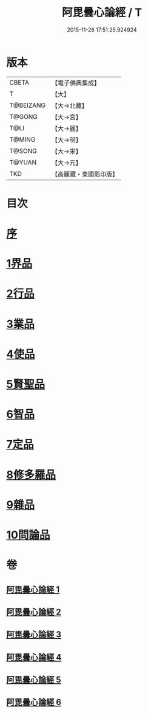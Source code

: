 #+TITLE: 阿毘曇心論經 / T
#+DATE: 2015-11-26 17:51:25.924924
* 版本
 |     CBETA|【電子佛典集成】|
 |         T|【大】     |
 | T@BEIZANG|【大→北藏】  |
 |    T@GONG|【大→宮】   |
 |      T@LI|【大→麗】   |
 |    T@MING|【大→明】   |
 |    T@SONG|【大→宋】   |
 |    T@YUAN|【大→元】   |
 |       TKD|【高麗藏・東國影印版】|

* 目次
* [[file:KR6l0016_001.txt::001-0833b10][序]]
* [[file:KR6l0016_001.txt::0833c7][1界品]]
* [[file:KR6l0016_001.txt::0836b26][2行品]]
* [[file:KR6l0016_002.txt::002-0839c7][3業品]]
* [[file:KR6l0016_002.txt::0843c23][4使品]]
* [[file:KR6l0016_003.txt::0848b17][5賢聖品]]
* [[file:KR6l0016_004.txt::004-0852a23][6智品]]
* [[file:KR6l0016_004.txt::0855c29][7定品]]
* [[file:KR6l0016_005.txt::0859c29][8修多羅品]]
* [[file:KR6l0016_006.txt::0865c6][9雜品]]
* [[file:KR6l0016_006.txt::0868c26][10問論品]]
* 卷
** [[file:KR6l0016_001.txt][阿毘曇心論經 1]]
** [[file:KR6l0016_002.txt][阿毘曇心論經 2]]
** [[file:KR6l0016_003.txt][阿毘曇心論經 3]]
** [[file:KR6l0016_004.txt][阿毘曇心論經 4]]
** [[file:KR6l0016_005.txt][阿毘曇心論經 5]]
** [[file:KR6l0016_006.txt][阿毘曇心論經 6]]
